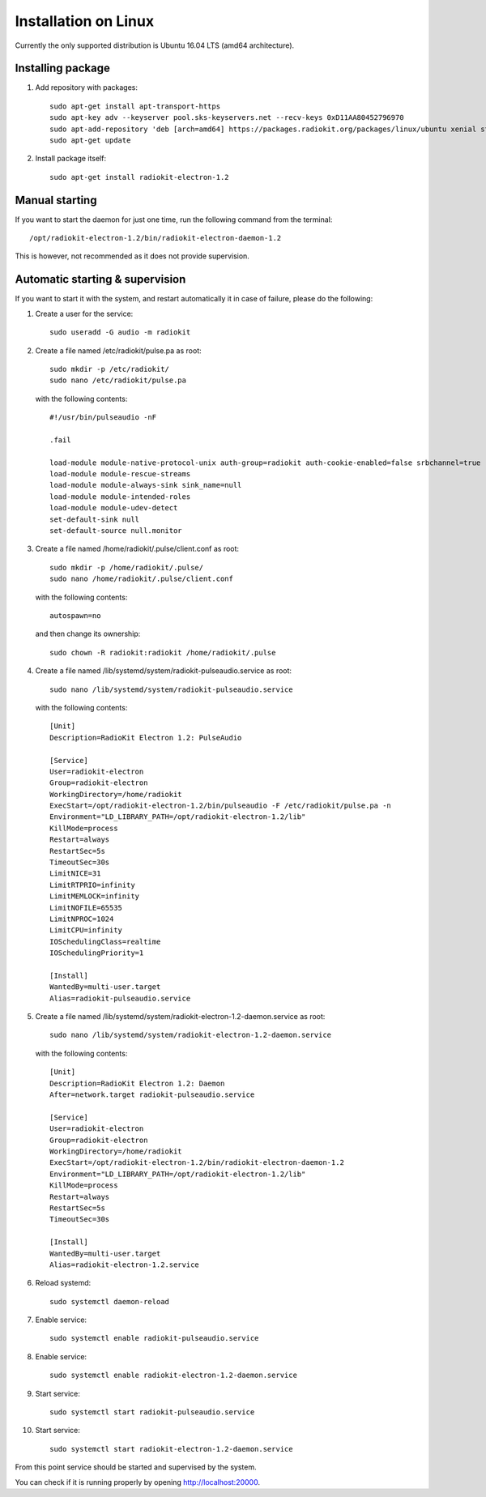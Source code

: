 .. _installation-linux:

Installation on Linux
#####################

Currently the only supported distribution is Ubuntu 16.04 LTS (amd64 architecture).

Installing package
******************

1. Add repository with packages:
   ::

        sudo apt-get install apt-transport-https
        sudo apt-key adv --keyserver pool.sks-keyservers.net --recv-keys 0xD11AA80452796970
        sudo apt-add-repository 'deb [arch=amd64] https://packages.radiokit.org/packages/linux/ubuntu xenial stable'
        sudo apt-get update

2. Install package itself:
   ::

        sudo apt-get install radiokit-electron-1.2


Manual starting
***************

If you want to start the daemon for just one time, run the following command
from the terminal:
::

    /opt/radiokit-electron-1.2/bin/radiokit-electron-daemon-1.2

This is however, not recommended as it does not provide supervision.


Automatic starting & supervision
********************************

If you want to start it with the system, and restart automatically it
in case of failure, please do the following:

1. Create a user for the service:
   ::

        sudo useradd -G audio -m radiokit

2. Create a file named /etc/radiokit/pulse.pa as root:
   ::

        sudo mkdir -p /etc/radiokit/
        sudo nano /etc/radiokit/pulse.pa

   with the following contents:
   ::

        #!/usr/bin/pulseaudio -nF

        .fail

        load-module module-native-protocol-unix auth-group=radiokit auth-cookie-enabled=false srbchannel=true
        load-module module-rescue-streams
        load-module module-always-sink sink_name=null
        load-module module-intended-roles
        load-module module-udev-detect
        set-default-sink null
        set-default-source null.monitor


3. Create a file named /home/radiokit/.pulse/client.conf as root:
   ::

        sudo mkdir -p /home/radiokit/.pulse/
        sudo nano /home/radiokit/.pulse/client.conf

   with the following contents:
   ::

        autospawn=no

  and then change its ownership:
  ::
       sudo chown -R radiokit:radiokit /home/radiokit/.pulse


4. Create a file named /lib/systemd/system/radiokit-pulseaudio.service as root:
   ::

        sudo nano /lib/systemd/system/radiokit-pulseaudio.service

   with the following contents:
   ::

        [Unit]
        Description=RadioKit Electron 1.2: PulseAudio

        [Service]
        User=radiokit-electron
        Group=radiokit-electron
        WorkingDirectory=/home/radiokit
        ExecStart=/opt/radiokit-electron-1.2/bin/pulseaudio -F /etc/radiokit/pulse.pa -n
        Environment="LD_LIBRARY_PATH=/opt/radiokit-electron-1.2/lib"
        KillMode=process
        Restart=always
        RestartSec=5s
        TimeoutSec=30s
        LimitNICE=31
        LimitRTPRIO=infinity
        LimitMEMLOCK=infinity
        LimitNOFILE=65535
        LimitNPROC=1024
        LimitCPU=infinity
        IOSchedulingClass=realtime
        IOSchedulingPriority=1

        [Install]
        WantedBy=multi-user.target
        Alias=radiokit-pulseaudio.service

5. Create a file named /lib/systemd/system/radiokit-electron-1.2-daemon.service as root:
   ::

        sudo nano /lib/systemd/system/radiokit-electron-1.2-daemon.service

   with the following contents:
   ::

        [Unit]
        Description=RadioKit Electron 1.2: Daemon
        After=network.target radiokit-pulseaudio.service

        [Service]
        User=radiokit-electron
        Group=radiokit-electron
        WorkingDirectory=/home/radiokit
        ExecStart=/opt/radiokit-electron-1.2/bin/radiokit-electron-daemon-1.2
        Environment="LD_LIBRARY_PATH=/opt/radiokit-electron-1.2/lib"
        KillMode=process
        Restart=always
        RestartSec=5s
        TimeoutSec=30s

        [Install]
        WantedBy=multi-user.target
        Alias=radiokit-electron-1.2.service

6. Reload systemd:
   ::

       sudo systemctl daemon-reload

7. Enable service:
   ::

       sudo systemctl enable radiokit-pulseaudio.service

8. Enable service:
   ::

       sudo systemctl enable radiokit-electron-1.2-daemon.service

9. Start service:
   ::

       sudo systemctl start radiokit-pulseaudio.service

10. Start service:
   ::

       sudo systemctl start radiokit-electron-1.2-daemon.service

From this point service should be started and supervised by the system.

You can check if it is running properly by opening http://localhost:20000.

